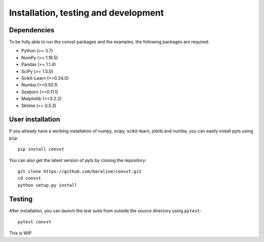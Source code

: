 .. _install:

=====================================
Installation, testing and development
=====================================

Dependencies
------------

To be fully able to run the convst packages and the examples, the following packages are required:

- Python (>= 3.7)
- NumPy (>= 1.18.5)
- Pandas (>= 1.1.4)
- SciPy (>= 1.5.0)
- Scikit-Learn (>=0.24.0)
- Numba (>=0.50.1)
- Seaborn (>=0.11.1)
- Matplotlib (>=3.2.2)
- Sktime (>= 0.5.3)



User installation
-----------------

If you already have a working installation of numpy, scipy, scikit-learn,
joblib and numba, you can easily install pyts using ``pip``::

    pip install convst

You can also get the latest version of pyts by cloning the repository::

    git clone https://github.com/baraline/convst.git
    cd convst
    python setup.py install


Testing
-------

After installation, you can launch the test suite from outside the source
directory using ``pytest``::

    pytest convst

This is WIP

